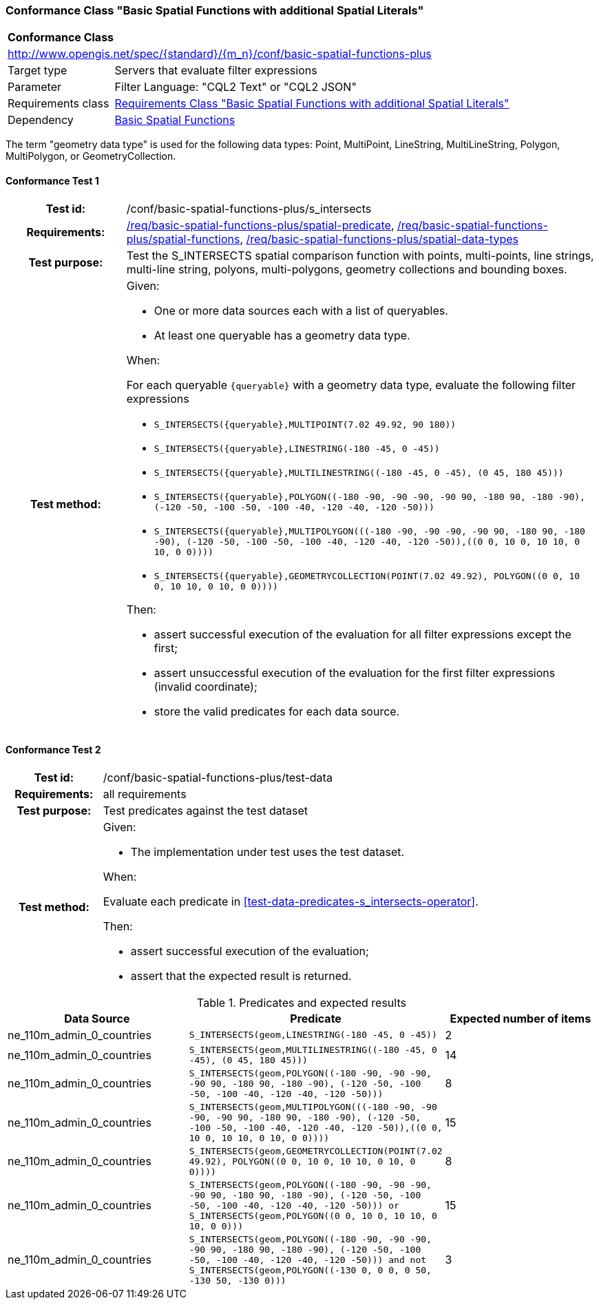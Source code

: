 === Conformance Class "Basic Spatial Functions with additional Spatial Literals"

:conf-class: basic-spatial-functions-plus
[[conf_basic-spatial-functions-plus]]
[cols="1,4a",width="90%"]
|===
2+|*Conformance Class*
2+|http://www.opengis.net/spec/{standard}/{m_n}/conf/{conf-class}
|Target type |Servers that evaluate filter expressions
|Parameter |Filter Language: "CQL2 Text" or "CQL2 JSON"
|Requirements class |<<rc_basic-spatial-functions-plus,Requirements Class "Basic Spatial Functions with additional Spatial Literals">>
|Dependency |<<conf_basic-spatial-functions,Basic Spatial Functions>>
|===

The term "geometry data type" is used for the following data types: Point, MultiPoint, LineString, MultiLineString, Polygon, MultiPolygon, or GeometryCollection.

:conf-test: s_intersects
==== Conformance Test {counter:test-id}
[cols=">20h,<80a",width="100%"]
|===
|Test id: | /conf/{conf-class}/{conf-test}
|Requirements: | <<req_{conf-class}_spatial-predicate,/req/{conf-class}/spatial-predicate>>, <<req_{conf-class}_spatial-functions,/req/{conf-class}/spatial-functions>>, <<req_{conf-class}_spatial-functions,/req/{conf-class}/spatial-data-types>>
|Test purpose: | Test the S_INTERSECTS spatial comparison function with points, multi-points, line strings, multi-line string, polyons, multi-polygons, geometry collections and bounding boxes.
|Test method: | 
Given:

* One or more data sources each with a list of queryables.
* At least one queryable has a geometry data type.

When:

For each queryable `{queryable}` with a geometry data type, evaluate the following filter expressions

* `S_INTERSECTS({queryable},MULTIPOINT(7.02 49.92, 90 180))`
* `S_INTERSECTS({queryable},LINESTRING(-180 -45, 0 -45))`
* `S_INTERSECTS({queryable},MULTILINESTRING\((-180 -45, 0 -45), (0 45, 180 45)))`
* `S_INTERSECTS({queryable},POLYGON\((-180 -90, -90 -90, -90 90, -180 90, -180 -90), (-120 -50, -100 -50, -100 -40, -120 -40, -120 -50)))`
* `S_INTERSECTS({queryable},MULTIPOLYGON(\((-180 -90, -90 -90, -90 90, -180 90, -180 -90), (-120 -50, -100 -50, -100 -40, -120 -40, -120 -50)),\((0 0, 10 0, 10 10, 0 10, 0 0))))`
* `S_INTERSECTS({queryable},GEOMETRYCOLLECTION(POINT(7.02 49.92), POLYGON\((0 0, 10 0, 10 10, 0 10, 0 0))))`

Then:

* assert successful execution of the evaluation for all filter expressions except the first;
* assert unsuccessful execution of the evaluation for the first filter expressions (invalid coordinate);
* store the valid predicates for each data source.
|===

:conf-test: test-data
==== Conformance Test {counter:test-id}
[cols=">20h,<80a",width="100%"]
|===
|Test id: | /conf/{conf-class}/{conf-test}
|Requirements: | all requirements
|Test purpose: | Test predicates against the test dataset
|Test method: | 
Given:

* The implementation under test uses the test dataset.

When:

Evaluate each predicate in <<test-data-predicates-s_intersects-operator>>.

Then:

* assert successful execution of the evaluation;
* assert that the expected result is returned.
|===

[[test-data-predicates-s_intersects-operator-plus]]
.Predicates and expected results
[width="100%",cols="3",options="header"]
|===
|Data Source |Predicate |Expected number of items
|ne_110m_admin_0_countries |`S_INTERSECTS(geom,LINESTRING(-180 -45, 0 -45))` |2
|ne_110m_admin_0_countries |`S_INTERSECTS(geom,MULTILINESTRING\((-180 -45, 0 -45), (0 45, 180 45)))` |14
|ne_110m_admin_0_countries |`S_INTERSECTS(geom,POLYGON\((-180 -90, -90 -90, -90 90, -180 90, -180 -90), (-120 -50, -100 -50, -100 -40, -120 -40, -120 -50)))` |8
|ne_110m_admin_0_countries |`S_INTERSECTS(geom,MULTIPOLYGON(\((-180 -90, -90 -90, -90 90, -180 90, -180 -90), (-120 -50, -100 -50, -100 -40, -120 -40, -120 -50)),\((0 0, 10 0, 10 10, 0 10, 0 0))))` |15
|ne_110m_admin_0_countries |`S_INTERSECTS(geom,GEOMETRYCOLLECTION(POINT(7.02 49.92), POLYGON\((0 0, 10 0, 10 10, 0 10, 0 0))))` |8
|ne_110m_admin_0_countries |`S_INTERSECTS(geom,POLYGON\((-180 -90, -90 -90, -90 90, -180 90, -180 -90), (-120 -50, -100 -50, -100 -40, -120 -40, -120 -50))) or S_INTERSECTS(geom,POLYGON\((0 0, 10 0, 10 10, 0 10, 0 0)))` |15
|ne_110m_admin_0_countries |`S_INTERSECTS(geom,POLYGON\((-180 -90, -90 -90, -90 90, -180 90, -180 -90), (-120 -50, -100 -50, -100 -40, -120 -40, -120 -50))) and not S_INTERSECTS(geom,POLYGON\((-130 0, 0 0, 0 50, -130 50, -130 0)))` |3
|===
